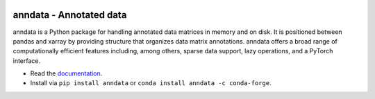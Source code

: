 |Stars| |PyPI| |PyPIDownloadsTotal| |PyPIDownloadsMonth| |Conda| |Docs| |Build Status| |Coverage|

.. |Stars| image:: https://img.shields.io/github/stars/theislab/anndata?logo=GitHub&color=yellow
   :target: https://github.com/theislab/anndata/stargazers
.. |PyPI| image:: https://img.shields.io/pypi/v/anndata.svg
   :target: https://pypi.org/project/anndata
.. |PyPIDownloadsTotal| image:: https://pepy.tech/badge/anndata
   :target: https://pepy.tech/project/anndata
.. |PyPIDownloadsMonth| image:: https://img.shields.io/pypi/dm/scanpy?logo=PyPI&color=blue
   :target: https://pypi.org/project/anndata
.. |Conda| image:: https://img.shields.io/conda/vn/conda-forge/anndata.svg
   :target: https://anaconda.org/conda-forge/anndata
.. |Docs| image:: https://readthedocs.com/projects/icb-anndata/badge/?version=latest
   :target: https://anndata.readthedocs.io
.. |Build Status| image:: https://dev.azure.com/theislab/anndata/_apis/build/status/theislab.anndata?branchName=master
   :target: https://dev.azure.com/theislab/anndata/_build
.. |Coverage| image:: https://api.codacy.com/project/badge/Coverage/b92ae35b691141ceb5f2ee74beaf39d3
   :target: https://www.codacy.com/manual/theislab/anndata

anndata - Annotated data
========================

anndata is a Python package for handling annotated data matrices in memory and on disk. It is positioned between pandas and xarray by providing structure that organizes data matrix annotations. anndata offers a broad range of computationally efficient features including, among others, sparse data support, lazy operations, and a PyTorch interface.

* Read the `documentation <https://anndata.readthedocs.io>`_.
* Install via ``pip install anndata`` or ``conda install anndata -c conda-forge``.

.. would be nice to have http://falexwolf.de/img/scanpy/anndata.svg also on GitHub, but it’s much too wide there;
.. GitHub doesn’t plan to resolve scaling images: https://github.com/github/markup/issues/295
